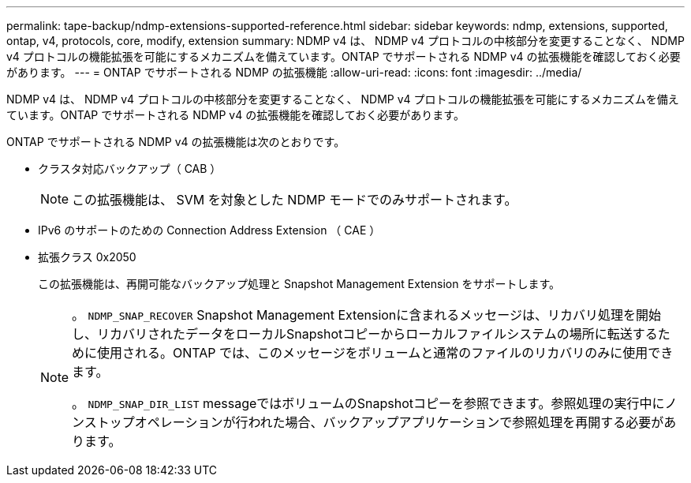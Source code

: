 ---
permalink: tape-backup/ndmp-extensions-supported-reference.html 
sidebar: sidebar 
keywords: ndmp, extensions, supported, ontap, v4, protocols, core, modify, extension 
summary: NDMP v4 は、 NDMP v4 プロトコルの中核部分を変更することなく、 NDMP v4 プロトコルの機能拡張を可能にするメカニズムを備えています。ONTAP でサポートされる NDMP v4 の拡張機能を確認しておく必要があります。 
---
= ONTAP でサポートされる NDMP の拡張機能
:allow-uri-read: 
:icons: font
:imagesdir: ../media/


[role="lead"]
NDMP v4 は、 NDMP v4 プロトコルの中核部分を変更することなく、 NDMP v4 プロトコルの機能拡張を可能にするメカニズムを備えています。ONTAP でサポートされる NDMP v4 の拡張機能を確認しておく必要があります。

ONTAP でサポートされる NDMP v4 の拡張機能は次のとおりです。

* クラスタ対応バックアップ（ CAB ）
+
[NOTE]
====
この拡張機能は、 SVM を対象とした NDMP モードでのみサポートされます。

====
* IPv6 のサポートのための Connection Address Extension （ CAE ）
* 拡張クラス 0x2050
+
この拡張機能は、再開可能なバックアップ処理と Snapshot Management Extension をサポートします。

+
[NOTE]
====
。 `NDMP_SNAP_RECOVER` Snapshot Management Extensionに含まれるメッセージは、リカバリ処理を開始し、リカバリされたデータをローカルSnapshotコピーからローカルファイルシステムの場所に転送するために使用される。ONTAP では、このメッセージをボリュームと通常のファイルのリカバリのみに使用できます。

。 `NDMP_SNAP_DIR_LIST` messageではボリュームのSnapshotコピーを参照できます。参照処理の実行中にノンストップオペレーションが行われた場合、バックアップアプリケーションで参照処理を再開する必要があります。

====

